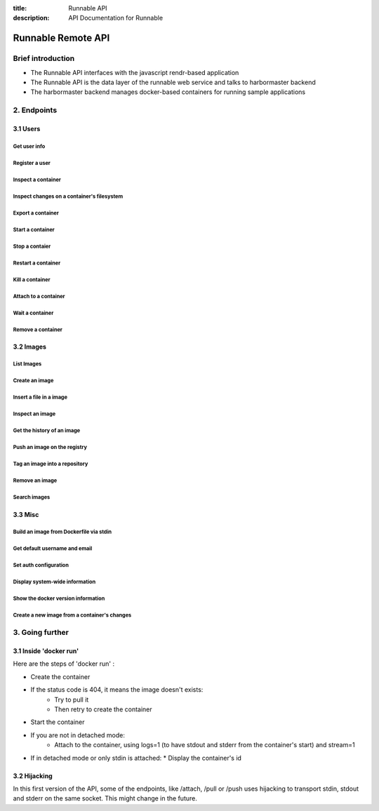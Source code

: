 :title: Runnable API
:description: API Documentation for Runnable

===================
Runnable Remote API
===================

Brief introduction
==================

- The Runnable API interfaces with the javascript rendr-based application
- The Runnable API is the data layer of the runnable web service and talks to harbormaster backend
- The harbormaster backend manages docker-based containers for running sample applications

2. Endpoints
============

3.1 Users
--------------

Get user info
*************

.. http:get:: /users

  List containers

  **Example request**:

  .. sourcecode:: http

     GET /users HTTP/1.1

  **Example response**:

  .. sourcecode:: https

     HTTP/1.1 200 OK
     Content-Type: application/json

    {
      "_id": "8dfafdbc3a40",
      "username": "jkingyens",
      "email": "jeff@runnable.com"
    }

  :statuscode 200: no error
  :statuscode 500: internal server error


Register a user
***************

.. http:post:: /containers/create

  Create a container

  **Example request**:

  .. sourcecode:: http

     POST /containers/create HTTP/1.1
     Content-Type: application/json

     {
    "Hostname":"",
    "User":"",
    "Memory":0,
    "MemorySwap":0,
    "AttachStdin":false,
    "AttachStdout":true,
    "AttachStderr":true,
    "PortSpecs":null,
    "Tty":false,
    "OpenStdin":false,
    "StdinOnce":false,
    "Env":null,
    "Cmd":[
      "date"
    ],
    "Dns":null,
    "Image":"base",
    "Volumes":{},
    "VolumesFrom":""
     }

  **Example response**:

  .. sourcecode:: http

     HTTP/1.1 201 OK
     Content-Type: application/json

     {
    "Id":"e90e34656806"
    "Warnings":[]
     }

  :jsonparam config: the container's configuration
  :statuscode 201: no error
  :statuscode 404: no such container
  :statuscode 406: impossible to attach (container not running)
  :statuscode 500: server error


Inspect a container
*******************

.. http:get:: /containers/(id)/json

  Return low-level information on the container ``id``

  **Example request**:

  .. sourcecode:: http

     GET /containers/4fa6e0f0c678/json HTTP/1.1

  **Example response**:

  .. sourcecode:: http

     HTTP/1.1 200 OK
     Content-Type: application/json

     {
      "Id": "4fa6e0f0c6786287e131c3852c58a2e01cc697a68231826813597e4994f1d6e2",
      "Created": "2013-05-07T14:51:42.041847+02:00",
      "Path": "date",
      "Args": [],
      "Config": {
        "Hostname": "4fa6e0f0c678",
        "User": "",
        "Memory": 0,
        "MemorySwap": 0,
        "AttachStdin": false,
        "AttachStdout": true,
        "AttachStderr": true,
        "PortSpecs": null,
        "Tty": false,
        "OpenStdin": false,
        "StdinOnce": false,
        "Env": null,
        "Cmd": [
          "date"
        ],
        "Dns": null,
        "Image": "base",
        "Volumes": {},
        "VolumesFrom": ""
      },
      "State": {
        "Running": false,
        "Pid": 0,
        "ExitCode": 0,
        "StartedAt": "2013-05-07T14:51:42.087658+02:01360",
        "Ghost": false
      },
      "Image": "b750fe79269d2ec9a3c593ef05b4332b1d1a02a62b4accb2c21d589ff2f5f2dc",
      "NetworkSettings": {
        "IpAddress": "",
        "IpPrefixLen": 0,
        "Gateway": "",
        "Bridge": "",
        "PortMapping": null
      },
      "SysInitPath": "/home/kitty/go/src/github.com/dotcloud/docker/bin/docker",
      "ResolvConfPath": "/etc/resolv.conf",
      "Volumes": {}
     }

  :statuscode 200: no error
  :statuscode 404: no such container
  :statuscode 500: server error


Inspect changes on a container's filesystem
*******************************************

.. http:get:: /containers/(id)/changes

  Inspect changes on container ``id`` 's filesystem

  **Example request**:

  .. sourcecode:: http

     GET /containers/4fa6e0f0c678/changes HTTP/1.1


  **Example response**:

  .. sourcecode:: http

     HTTP/1.1 200 OK
     Content-Type: application/json

     [
    {
      "Path":"/dev",
      "Kind":0
    },
    {
      "Path":"/dev/kmsg",
      "Kind":1
    },
    {
      "Path":"/test",
      "Kind":1
    }
     ]

  :statuscode 200: no error
  :statuscode 404: no such container
  :statuscode 500: server error


Export a container
******************

.. http:get:: /containers/(id)/export

  Export the contents of container ``id``

  **Example request**:

  .. sourcecode:: http

     GET /containers/4fa6e0f0c678/export HTTP/1.1


  **Example response**:

  .. sourcecode:: http

     HTTP/1.1 200 OK
     Content-Type: application/octet-stream

     {{ STREAM }}

  :statuscode 200: no error
  :statuscode 404: no such container
  :statuscode 500: server error


Start a container
*****************

.. http:post:: /containers/(id)/start

  Start the container ``id``

  **Example request**:

  .. sourcecode:: http

     POST /containers/e90e34656806/start HTTP/1.1

  **Example response**:

  .. sourcecode:: http

     HTTP/1.1 200 OK

  :statuscode 200: no error
  :statuscode 404: no such container
  :statuscode 500: server error


Stop a contaier
***************

.. http:post:: /containers/(id)/stop

  Stop the container ``id``

  **Example request**:

  .. sourcecode:: http

     POST /containers/e90e34656806/stop?t=5 HTTP/1.1

  **Example response**:

  .. sourcecode:: http

     HTTP/1.1 204 OK

  :query t: number of seconds to wait before killing the container
  :statuscode 204: no error
  :statuscode 404: no such container
  :statuscode 500: server error


Restart a container
*******************

.. http:post:: /containers/(id)/restart

  Restart the container ``id``

  **Example request**:

  .. sourcecode:: http

     POST /containers/e90e34656806/restart?t=5 HTTP/1.1

  **Example response**:

  .. sourcecode:: http

     HTTP/1.1 204 OK

  :query t: number of seconds to wait before killing the container
  :statuscode 204: no error
  :statuscode 404: no such container
  :statuscode 500: server error


Kill a container
****************

.. http:post:: /containers/(id)/kill

  Kill the container ``id``

  **Example request**:

  .. sourcecode:: http

     POST /containers/e90e34656806/kill HTTP/1.1

  **Example response**:

  .. sourcecode:: http

     HTTP/1.1 204 OK

  :statuscode 204: no error
  :statuscode 404: no such container
  :statuscode 500: server error


Attach to a container
*********************

.. http:post:: /containers/(id)/attach

  Attach to the container ``id``

  **Example request**:

  .. sourcecode:: http

     POST /containers/16253994b7c4/attach?logs=1&stream=0&stdout=1 HTTP/1.1

  **Example response**:

  .. sourcecode:: http

     HTTP/1.1 200 OK
     Content-Type: application/vnd.docker.raw-stream

     {{ STREAM }}

  :query logs: 1/True/true or 0/False/false, return logs. Default false
  :query stream: 1/True/true or 0/False/false, return stream. Default false
  :query stdin: 1/True/true or 0/False/false, if stream=true, attach to stdin. Default false
  :query stdout: 1/True/true or 0/False/false, if logs=true, return stdout log, if stream=true, attach to stdout. Default false
  :query stderr: 1/True/true or 0/False/false, if logs=true, return stderr log, if stream=true, attach to stderr. Default false
  :statuscode 200: no error
  :statuscode 400: bad parameter
  :statuscode 404: no such container
  :statuscode 500: server error


Wait a container
****************

.. http:post:: /containers/(id)/wait

  Block until container ``id`` stops, then returns the exit code

  **Example request**:

  .. sourcecode:: http

     POST /containers/16253994b7c4/wait HTTP/1.1

  **Example response**:

  .. sourcecode:: http

     HTTP/1.1 200 OK
     Content-Type: application/json

     {"StatusCode":0}

  :statuscode 200: no error
  :statuscode 404: no such container
  :statuscode 500: server error


Remove a container
*******************

.. http:delete:: /containers/(id)

  Remove the container ``id`` from the filesystem

  **Example request**:

        .. sourcecode:: http

           DELETE /containers/16253994b7c4?v=1 HTTP/1.1

        **Example response**:

        .. sourcecode:: http

     HTTP/1.1 204 OK

  :query v: 1/True/true or 0/False/false, Remove the volumes associated to the container. Default false
        :statuscode 204: no error
  :statuscode 400: bad parameter
        :statuscode 404: no such container
        :statuscode 500: server error


3.2 Images
----------

List Images
***********

.. http:get:: /images/(format)

  List images ``format`` could be json or viz (json default)

  **Example request**:

  .. sourcecode:: http

     GET /images/json?all=0 HTTP/1.1

  **Example response**:

  .. sourcecode:: http

     HTTP/1.1 200 OK
     Content-Type: application/json

     [
    {
      "Repository":"base",
      "Tag":"ubuntu-12.10",
      "Id":"b750fe79269d",
      "Created":1364102658
    },
    {
      "Repository":"base",
      "Tag":"ubuntu-quantal",
      "Id":"b750fe79269d",
      "Created":1364102658
    }
     ]


  **Example request**:

  .. sourcecode:: http

     GET /images/viz HTTP/1.1

  **Example response**:

  .. sourcecode:: http

     HTTP/1.1 200 OK
     Content-Type: text/plain

     digraph docker {
     "d82cbacda43a" -> "074be284591f"
     "1496068ca813" -> "08306dc45919"
     "08306dc45919" -> "0e7893146ac2"
     "b750fe79269d" -> "1496068ca813"
     base -> "27cf78414709" [style=invis]
     "f71189fff3de" -> "9a33b36209ed"
     "27cf78414709" -> "b750fe79269d"
     "0e7893146ac2" -> "d6434d954665"
     "d6434d954665" -> "d82cbacda43a"
     base -> "e9aa60c60128" [style=invis]
     "074be284591f" -> "f71189fff3de"
     "b750fe79269d" [label="b750fe79269d\nbase",shape=box,fillcolor="paleturquoise",style="filled,rounded"];
     "e9aa60c60128" [label="e9aa60c60128\nbase2",shape=box,fillcolor="paleturquoise",style="filled,rounded"];
     "9a33b36209ed" [label="9a33b36209ed\ntest",shape=box,fillcolor="paleturquoise",style="filled,rounded"];
     base [style=invisible]
     }

  :query all: 1/True/true or 0/False/false, Show all containers. Only running containers are shown by default
  :statuscode 200: no error
  :statuscode 400: bad parameter
  :statuscode 500: server error


Create an image
***************

.. http:post:: /images/create

  Create an image, either by pull it from the registry or by importing it

  **Example request**:

        .. sourcecode:: http

           POST /images/create?fromImage=base HTTP/1.1

        **Example response v1.1**:

        .. sourcecode:: http

           HTTP/1.1 200 OK
     Content-Type: application/json

     {"status":"Pulling..."}
     {"status":"Pulling", "progress":"1/? (n/a)"}
     {"error":"Invalid..."}
     ...

        **Example response v1.0**:

        .. sourcecode:: http

           HTTP/1.1 200 OK
     Content-Type: application/vnd.docker.raw-stream

     {{ STREAM }}

        :query fromImage: name of the image to pull
  :query fromSrc: source to import, - means stdin
        :query repo: repository
  :query tag: tag
  :query registry: the registry to pull from
        :statuscode 200: no error
        :statuscode 500: server error


Insert a file in a image
************************

.. http:post:: /images/(name)/insert

  Insert a file from ``url`` in the image ``name`` at ``path``

  **Example request**:

        .. sourcecode:: http

           POST /images/test/insert?path=/usr&url=myurl HTTP/1.1

  **Example response v1.1**:

        .. sourcecode:: http

           HTTP/1.1 200 OK
     Content-Type: application/json

     {"status":"Inserting..."}
     {"status":"Inserting", "progress":"1/? (n/a)"}
     {"error":"Invalid..."}
     ...

  **Example response v1.0**:

        .. sourcecode:: http

           HTTP/1.1 200 OK

     {{ STREAM }}

  :statuscode 200: no error
        :statuscode 500: server error


Inspect an image
****************

.. http:get:: /images/(name)/json

  Return low-level information on the image ``name``

  **Example request**:

  .. sourcecode:: http

     GET /images/base/json HTTP/1.1

  **Example response**:

        .. sourcecode:: http

           HTTP/1.1 200 OK
     Content-Type: application/json

     {
    "id":"b750fe79269d2ec9a3c593ef05b4332b1d1a02a62b4accb2c21d589ff2f5f2dc",
    "parent":"27cf784147099545",
    "created":"2013-03-23T22:24:18.818426-07:00",
    "container":"3d67245a8d72ecf13f33dffac9f79dcdf70f75acb84d308770391510e0c23ad0",
    "container_config":
      {
        "Hostname":"",
        "User":"",
        "Memory":0,
        "MemorySwap":0,
        "AttachStdin":false,
        "AttachStdout":false,
        "AttachStderr":false,
        "PortSpecs":null,
        "Tty":true,
        "OpenStdin":true,
        "StdinOnce":false,
        "Env":null,
        "Cmd": ["/bin/bash"]
        ,"Dns":null,
        "Image":"base",
        "Volumes":null,
        "VolumesFrom":""
      }
     }

  :statuscode 200: no error
  :statuscode 404: no such image
        :statuscode 500: server error


Get the history of an image
***************************

.. http:get:: /images/(name)/history

        Return the history of the image ``name``

        **Example request**:

        .. sourcecode:: http

           GET /images/base/history HTTP/1.1

        **Example response**:

        .. sourcecode:: http

           HTTP/1.1 200 OK
     Content-Type: application/json

     [
    {
      "Id":"b750fe79269d",
      "Created":1364102658,
      "CreatedBy":"/bin/bash"
    },
    {
      "Id":"27cf78414709",
      "Created":1364068391,
      "CreatedBy":""
    }
     ]

        :statuscode 200: no error
        :statuscode 404: no such image
        :statuscode 500: server error


Push an image on the registry
*****************************

.. http:post:: /images/(name)/push

  Push the image ``name`` on the registry

   **Example request**:

   .. sourcecode:: http

      POST /images/test/push HTTP/1.1

   **Example response v1.1**:

        .. sourcecode:: http

           HTTP/1.1 200 OK
     Content-Type: application/json

     {"status":"Pushing..."}
     {"status":"Pushing", "progress":"1/? (n/a)"}
     {"error":"Invalid..."}
     ...

   **Example response v1.0**:

        .. sourcecode:: http

           HTTP/1.1 200 OK
     Content-Type: application/vnd.docker.raw-stream

     {{ STREAM }}

  :query registry: the registry you wan to push, optional
  :statuscode 200: no error
        :statuscode 404: no such image
        :statuscode 500: server error


Tag an image into a repository
******************************

.. http:post:: /images/(name)/tag

  Tag the image ``name`` into a repository

        **Example request**:

        .. sourcecode:: http

     POST /images/test/tag?repo=myrepo&force=0 HTTP/1.1

  **Example response**:

        .. sourcecode:: http

           HTTP/1.1 200 OK

  :query repo: The repository to tag in
  :query force: 1/True/true or 0/False/false, default false
  :statuscode 200: no error
  :statuscode 400: bad parameter
  :statuscode 404: no such image
        :statuscode 500: server error


Remove an image
***************

.. http:delete:: /images/(name)

  Remove the image ``name`` from the filesystem

  **Example request**:

  .. sourcecode:: http

     DELETE /images/test HTTP/1.1

  **Example response**:

        .. sourcecode:: http

           HTTP/1.1 204 OK

  :statuscode 204: no error
        :statuscode 404: no such image
        :statuscode 500: server error


Search images
*************

.. http:get:: /images/search

  Search for an image in the docker index

  **Example request**:

        .. sourcecode:: http

           GET /images/search?term=sshd HTTP/1.1

  **Example response**:

  .. sourcecode:: http

     HTTP/1.1 200 OK
     Content-Type: application/json

     [
    {
      "Name":"cespare/sshd",
      "Description":""
    },
    {
      "Name":"johnfuller/sshd",
      "Description":""
    },
    {
      "Name":"dhrp/mongodb-sshd",
      "Description":""
    }
     ]

  :query term: term to search
  :statuscode 200: no error
  :statuscode 500: server error


3.3 Misc
--------

Build an image from Dockerfile via stdin
****************************************

.. http:post:: /build

  Build an image from Dockerfile via stdin

  **Example request**:

        .. sourcecode:: http

           POST /build HTTP/1.1

     {{ STREAM }}

  **Example response**:

        .. sourcecode:: http

           HTTP/1.1 200 OK

     {{ STREAM }}

  :query t: tag to be applied to the resulting image in case of success
  :statuscode 200: no error
        :statuscode 500: server error


Get default username and email
******************************

.. http:get:: /auth

  Get the default username and email

  **Example request**:

        .. sourcecode:: http

           GET /auth HTTP/1.1

        **Example response**:

        .. sourcecode:: http

           HTTP/1.1 200 OK
     Content-Type: application/json

     {
    "username":"hannibal",
    "email":"hannibal@a-team.com"
     }

        :statuscode 200: no error
        :statuscode 500: server error


Set auth configuration
**********************

.. http:post:: /auth

        Get the default username and email

        **Example request**:

        .. sourcecode:: http

           POST /auth HTTP/1.1
     Content-Type: application/json

     {
    "username":"hannibal",
    "password:"xxxx",
    "email":"hannibal@a-team.com"
     }

        **Example response**:

        .. sourcecode:: http

           HTTP/1.1 200 OK

        :statuscode 200: no error
        :statuscode 204: no error
        :statuscode 500: server error


Display system-wide information
*******************************

.. http:get:: /info

  Display system-wide information

  **Example request**:

        .. sourcecode:: http

           GET /info HTTP/1.1

        **Example response**:

        .. sourcecode:: http

           HTTP/1.1 200 OK
     Content-Type: application/json

     {
    "Containers":11,
    "Images":16,
    "Debug":false,
    "NFd": 11,
    "NGoroutines":21,
    "MemoryLimit":true,
    "SwapLimit":false
     }

        :statuscode 200: no error
        :statuscode 500: server error


Show the docker version information
***********************************

.. http:get:: /version

  Show the docker version information

  **Example request**:

        .. sourcecode:: http

           GET /version HTTP/1.1

        **Example response**:

        .. sourcecode:: http

           HTTP/1.1 200 OK
     Content-Type: application/json

     {
    "Version":"0.2.2",
    "GitCommit":"5a2a5cc+CHANGES",
    "GoVersion":"go1.0.3"
     }

        :statuscode 200: no error
  :statuscode 500: server error


Create a new image from a container's changes
*********************************************

.. http:post:: /commit

  Create a new image from a container's changes

  **Example request**:

        .. sourcecode:: http

           POST /commit?container=44c004db4b17&m=message&repo=myrepo HTTP/1.1

        **Example response**:

        .. sourcecode:: http

           HTTP/1.1 201 OK
     Content-Type: application/vnd.docker.raw-stream

           {"Id":"596069db4bf5"}

  :query container: source container
  :query repo: repository
  :query tag: tag
  :query m: commit message
  :query author: author (eg. "John Hannibal Smith <hannibal@a-team.com>")
  :query run: config automatically applied when the image is run. (ex: {"Cmd": ["cat", "/world"], "PortSpecs":["22"]})
        :statuscode 201: no error
  :statuscode 404: no such container
        :statuscode 500: server error


3. Going further
================

3.1 Inside 'docker run'
-----------------------

Here are the steps of 'docker run' :

* Create the container
* If the status code is 404, it means the image doesn't exists:
        * Try to pull it
        * Then retry to create the container
* Start the container
* If you are not in detached mode:
        * Attach to the container, using logs=1 (to have stdout and stderr from the container's start) and stream=1
* If in detached mode or only stdin is attached:
  * Display the container's id


3.2 Hijacking
-------------

In this first version of the API, some of the endpoints, like /attach, /pull or /push uses hijacking to transport stdin,
stdout and stderr on the same socket. This might change in the future.